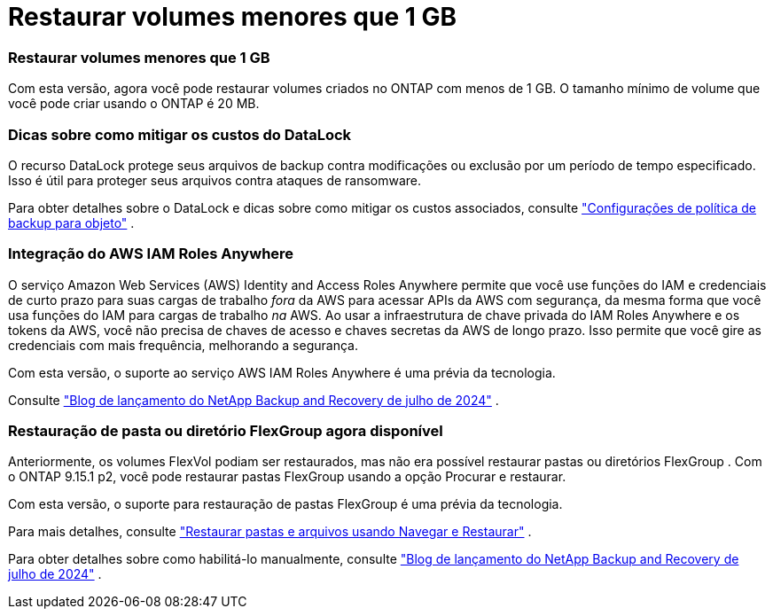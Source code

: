 = Restaurar volumes menores que 1 GB
:allow-uri-read: 




=== Restaurar volumes menores que 1 GB

Com esta versão, agora você pode restaurar volumes criados no ONTAP com menos de 1 GB.  O tamanho mínimo de volume que você pode criar usando o ONTAP é 20 MB.



=== Dicas sobre como mitigar os custos do DataLock

O recurso DataLock protege seus arquivos de backup contra modificações ou exclusão por um período de tempo especificado.  Isso é útil para proteger seus arquivos contra ataques de ransomware.

Para obter detalhes sobre o DataLock e dicas sobre como mitigar os custos associados, consulte https://docs.netapp.com/us-en/data-services-backup-recovery/prev-ontap-policy-object-options.html["Configurações de política de backup para objeto"] .



=== Integração do AWS IAM Roles Anywhere

O serviço Amazon Web Services (AWS) Identity and Access Roles Anywhere permite que você use funções do IAM e credenciais de curto prazo para suas cargas de trabalho _fora_ da AWS para acessar APIs da AWS com segurança, da mesma forma que você usa funções do IAM para cargas de trabalho _na_ AWS.  Ao usar a infraestrutura de chave privada do IAM Roles Anywhere e os tokens da AWS, você não precisa de chaves de acesso e chaves secretas da AWS de longo prazo.  Isso permite que você gire as credenciais com mais frequência, melhorando a segurança.

Com esta versão, o suporte ao serviço AWS IAM Roles Anywhere é uma prévia da tecnologia.

ifdef::aws[]

Isto se aplica alink:prev-ontap-backup-cvo-aws.html["fazendo backup do Cloud Volumes ONTAP para AWS"] .

endif::aws[]

Consulte https://community.netapp.com/t5/Tech-ONTAP-Blogs/BlueXP-Backup-and-Recovery-July-2024-Release/ba-p/453993["Blog de lançamento do NetApp Backup and Recovery de julho de 2024"] .



=== Restauração de pasta ou diretório FlexGroup agora disponível

Anteriormente, os volumes FlexVol podiam ser restaurados, mas não era possível restaurar pastas ou diretórios FlexGroup .  Com o ONTAP 9.15.1 p2, você pode restaurar pastas FlexGroup usando a opção Procurar e restaurar.

Com esta versão, o suporte para restauração de pastas FlexGroup é uma prévia da tecnologia.

Para mais detalhes, consulte https://docs.netapp.com/us-en/data-services-backup-recovery/prev-ontap-restore.html["Restaurar pastas e arquivos usando Navegar e Restaurar"] .

Para obter detalhes sobre como habilitá-lo manualmente, consulte https://community.netapp.com/t5/Tech-ONTAP-Blogs/BlueXP-Backup-and-Recovery-July-2024-Release/ba-p/453993["Blog de lançamento do NetApp Backup and Recovery de julho de 2024"] .
